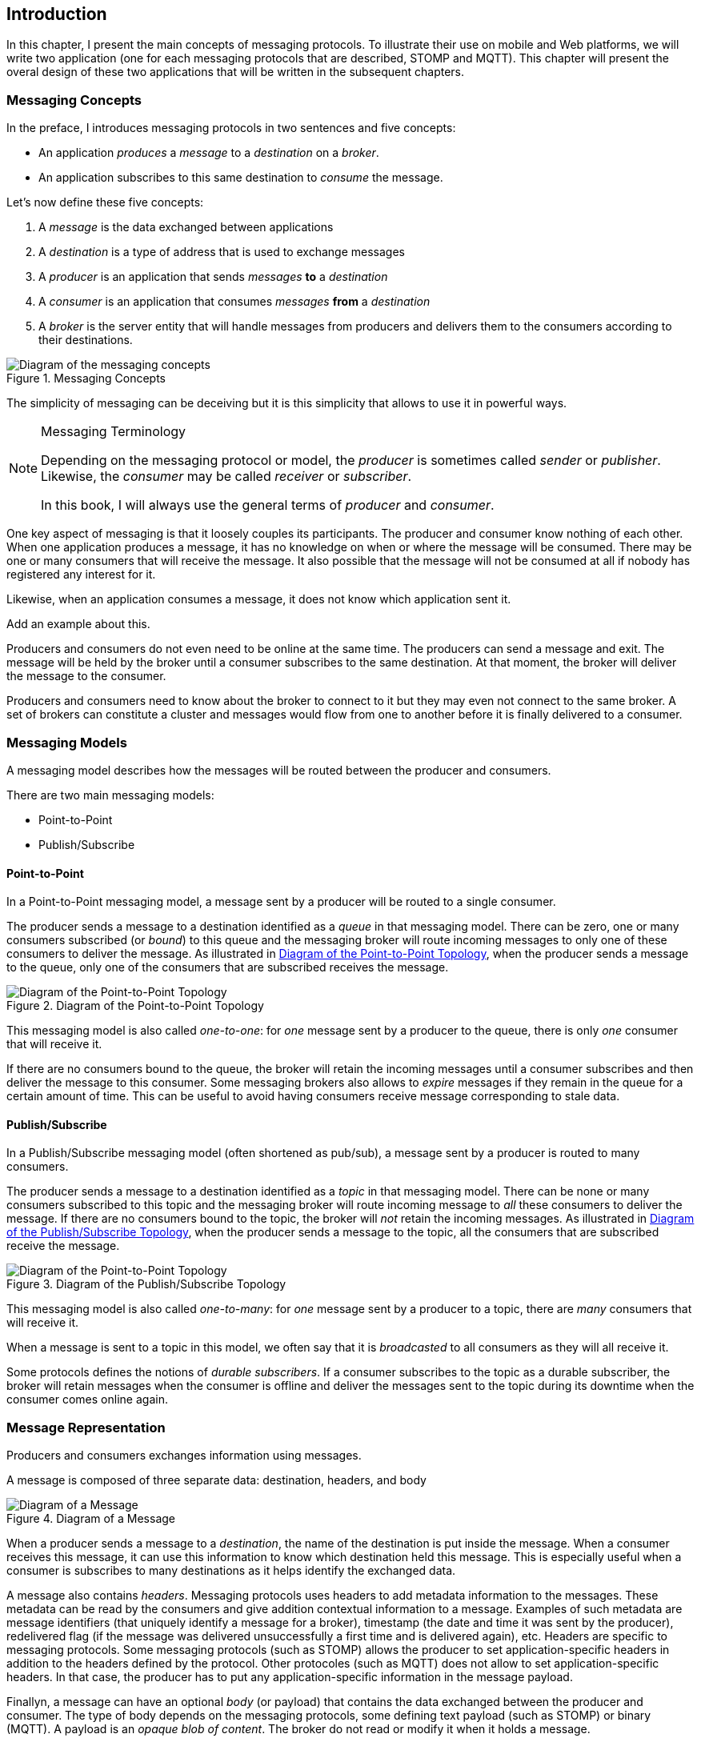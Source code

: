 [[ch_introduction]]
== Introduction

[role="lead"]
In this chapter, I present the main concepts of messaging protocols.
To illustrate their use on mobile and Web platforms, we will write two application (one for each messaging protocols that are described, STOMP and MQTT). This chapter will present the overal design of these two applications that will be written in the subsequent chapters.

=== Messaging Concepts

In the preface, I introduces messaging protocols in two sentences and five concepts:

* An application _produces_ a _message_ to a _destination_ on a _broker_.
* An application subscribes to this same destination to _consume_ the message.

Let's now define these five concepts:

. A _message_ is the data exchanged between applications
. A _destination_ is a type of address that is used to exchange messages
. A _producer_ is an application that sends _messages_ *to* a _destination_
. A _consumer_ is an application that consumes _messages_ *from* a _destination_
. A _broker_ is the server entity that will handle messages from producers and delivers them to the consumers according to their destinations.

[[img_preface_messaging_concepts]]
.Messaging Concepts
image::images/Chapter010/messaging_concepts.png["Diagram of the messaging concepts"]

The simplicity of messaging can be deceiving but it is this simplicity that allows to use it in powerful ways.

.Messaging Terminology
[NOTE]
====
Depending on the messaging protocol or model, the _producer_ is sometimes called _sender_ or _publisher_. Likewise, the _consumer_ may be called _receiver_ or _subscriber_.

In this book, I will always use the general terms of _producer_ and _consumer_.
====

One key aspect of messaging is that it loosely couples its participants. The producer and consumer know nothing of each other. When one application produces a message, it has no knowledge on when or where the message will be consumed.
There may be one or many consumers that will receive the message. It also possible that the message will not be consumed at all if nobody has registered any interest for it.

Likewise, when an application consumes a message, it does not know which application sent it.

++++
<remark>Add an example about this.</remark>
++++

Producers and consumers do not even need to be online at the same time. The producers can send a message and exit. The message will be held by the broker until a consumer subscribes to the same destination. At that moment, the broker will deliver the message to the consumer.

Producers and consumers need to know about the broker to connect to it but they may even not connect to the same broker. A set of brokers can constitute a cluster and messages would flow from one to another before it is finally delivered to a consumer.

=== Messaging Models

A messaging model describes how the messages will be routed between the producer and consumers.

There are two main messaging models:

* Point-to-Point
* Publish/Subscribe

==== Point-to-Point

In a Point-to-Point messaging model, a message sent by a producer will be routed to a single consumer.

The producer sends a message to a destination identified as a _queue_ in that messaging model. There can be zero, one or many consumers subscribed (or _bound_) to this queue and the messaging broker will route incoming messages to only one of these consumers to deliver the message.
As illustrated in <<img_intro_point_to_point>>, when the producer sends a message to the queue, only one of the consumers that are subscribed receives the message.

[[img_intro_point_to_point]]
.Diagram of the Point-to-Point Topology
image::images/Chapter010/point_to_point.png["Diagram of the Point-to-Point Topology"]

This messaging model is also called _one-to-one_: for _one_ message sent by a producer to the queue, there is only _one_ consumer that will receive it.

If there are no consumers bound to the queue, the broker will retain the incoming messages until a consumer subscribes and then deliver the message to this consumer.
Some messaging brokers also allows to _expire_ messages if they remain in the queue for a certain amount of time. This can be useful to avoid having consumers receive message corresponding to stale data.

==== Publish/Subscribe

In a Publish/Subscribe messaging model (often shortened as pub/sub), a message sent by a producer is routed to many consumers.

The producer sends a message to a destination identified as a _topic_ in that messaging model. There can be none or many consumers subscribed to this topic and the messaging broker will route incoming message to _all_ these consumers to deliver the message. If there are no consumers bound to the topic, the broker will _not_ retain the incoming messages.
As illustrated in <<img_intro_pub_sub>>, when the producer sends a message to the topic, all the consumers that are subscribed receive the message.

[[img_intro_pub_sub]]
.Diagram of the Publish/Subscribe Topology
image::images/Chapter010/pub_sub.png["Diagram of the Point-to-Point Topology"]

This messaging model is also called _one-to-many_: for _one_ message sent by a producer to a topic, there are _many_ consumers that will receive it.

When a message is sent to a topic in this model, we often say that it is _broadcasted_ to all consumers as they will all receive it.

Some protocols defines the notions of _durable subscribers_. If a consumer subscribes to the topic as a durable subscriber, the broker will retain messages when the consumer is offline and deliver the messages sent to the topic during its downtime when the consumer comes online again.

=== Message Representation

Producers and consumers exchanges information using messages. 

A message is composed of three separate data: destination, headers, and body

[[img_intro_message_representation]]
.Diagram of a Message
image::images/Chapter010/message_representation.png["Diagram of a Message"]

When a producer sends a message to a _destination_, the name of the destination is put inside the message. When a consumer receives this message, it can use this information to know which destination held this message. This is especially useful when a consumer is subscribes to many destinations as it helps identify the exchanged data.

A message also contains _headers_. Messaging protocols uses headers to add metadata information to the messages. These metadata can be read by the consumers and give addition contextual information to a message. Examples of such metadata are message identifiers (that uniquely identify a message for a broker), timestamp (the date and time it was sent by the producer), redelivered flag (if the message was delivered unsuccessfully a first time and is delivered again), etc.
Headers are specific to messaging protocols. Some messaging protocols (such as STOMP) allows the producer to set application-specific headers in addition to the headers defined by the protocol. Other protocoles (such as MQTT) does not allow to set application-specific headers. In that case, the producer has to put any application-specific information in the message payload.

Finallyn, a message can have an optional _body_ (or payload) that contains the data exchanged between the producer and consumer. The type of body depends on the messaging protocols, some defining text payload (such as STOMP) or binary (MQTT). A payload is an _opaque blob of content_. The broker do not read or modify it when it holds a message.

In most cases, we will only use the message body to pass information using a variety of format (JSON string, simple plain string, array of float values, etc.). However if the protocol permits it, we will also set additional headers to the message to give metadata information to the body (the type of its content, its length, etc.).

=== Differences With Request/reply Protocol

++++
<remark>
TODO More about the difference between request/reply protocol and messaging protocols, strengths/weaknesses,...
</remark>
++++

HTTP hits the sweet spot between simplicity and efficiency. It has few disadvantages but one of the main is that it follows a request/reply pattern where the client must _initiate_ a request to get a _reply_ from the server. In other words, the server can not send data to the HTTP client if this one does not send a request first. There are workarounds to overcome this challenge but they bring additional issues when they are used. Messaging protocols are well suited for this kind of use cases.
